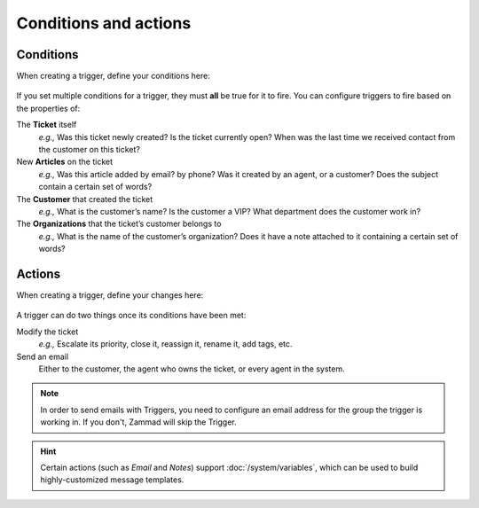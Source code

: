 Conditions and actions
======================

Conditions
----------

When creating a trigger, define your conditions here:

  .. figure:: /images/manage/trigger/Zammad_Helpdesk_Trigger-conditions.png

If you set multiple conditions for a trigger, they must **all** be true for it
to fire. You can configure triggers to fire based on the properties of:

The **Ticket** itself
   *e.g.,* Was this ticket newly created? Is the ticket currently open? When was
   the last time we received contact from the customer on this ticket?

New **Articles** on the ticket
   *e.g.,* Was this article added by email? by phone? Was it created by an
   agent, or a customer? Does the subject contain a certain set of words?

The **Customer** that created the ticket
   *e.g.,* What is the customer’s name? Is the customer a VIP? What department
   does the customer work in?

The **Organizations** that the ticket’s customer belongs to
   *e.g.,* What is the name of the customer’s organization? Does it have a note
   attached to it containing a certain set of words?

Actions
-------

When creating a trigger, define your changes here:

  .. figure:: /images/manage/trigger/Zammad_Helpdesk_Trigger-actions.png

A trigger can do two things once its conditions have been met:

Modify the ticket
   *e.g.,* Escalate its priority, close it, reassign it, rename it, add tags, etc.

Send an email
   Either to the customer, the agent who owns the ticket, or every agent in the system.

.. note:: In order to send emails with Triggers, you need to configure an email address for the group the trigger is working in.
   If you don't, Zammad will skip the Trigger.

.. hint:: Certain actions (such as *Email* and *Notes*) support :doc:`/system/variables`, which can be used to build highly-customized message templates.
